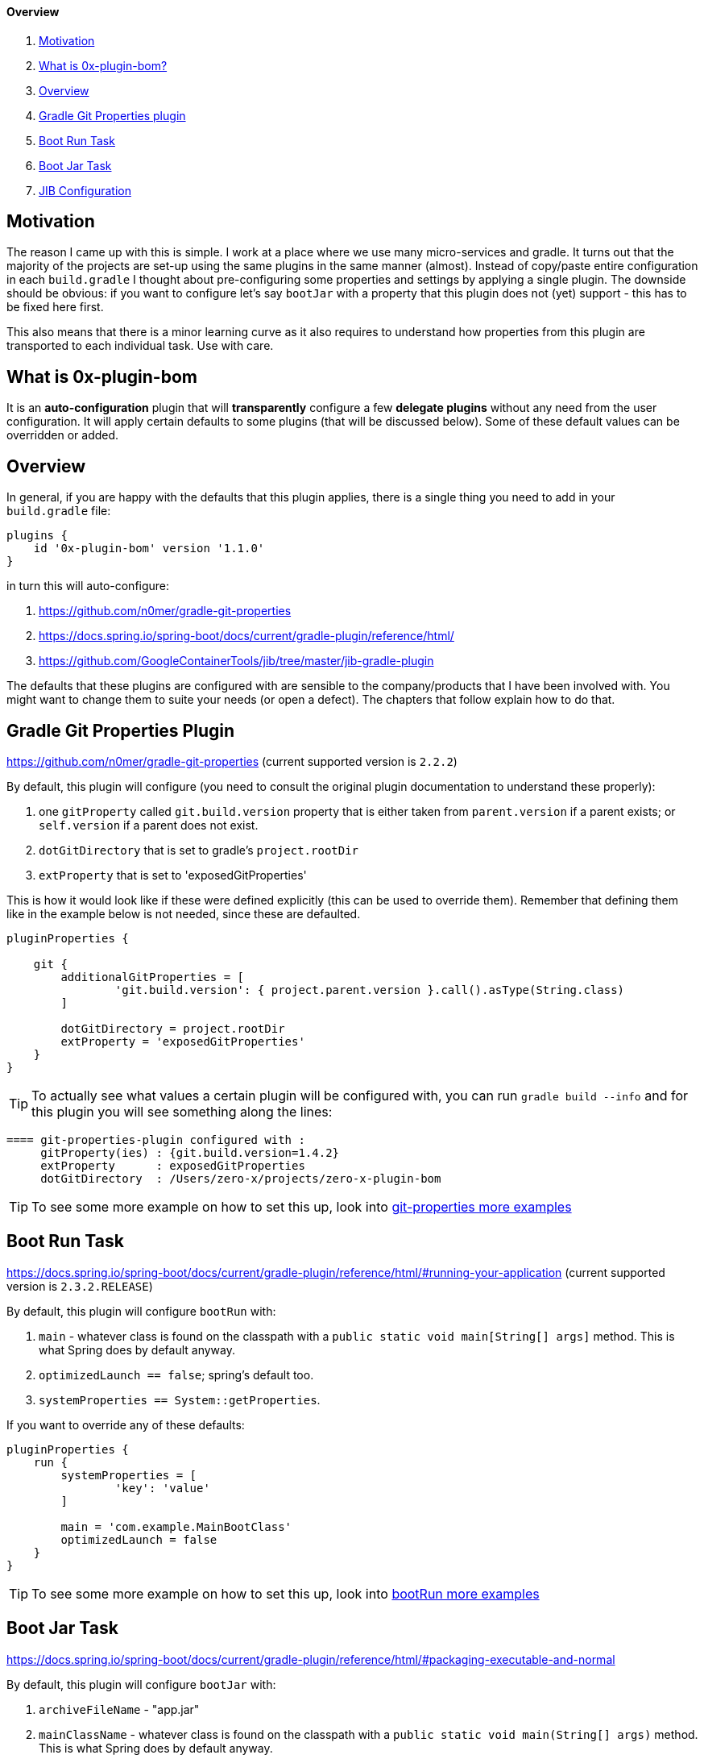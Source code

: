 ==== Overview

. <<motivation, Motivation>>
. <<what-is-0x-plugin-bom,What is 0x-plugin-bom?>>
. <<Overview,Overview>>
. <<gradle-git-properties-plugin, Gradle Git Properties plugin>>
. <<boot-run-task, Boot Run Task>>
. <<boot-jar-task, Boot Jar Task>>
. <<jib-configuration, JIB Configuration>>

[#motivation]
== Motivation

The reason I came up with this is simple.
I work at a place where we use many micro-services and gradle.
It turns out that the majority of the projects are set-up using the same plugins in the same manner (almost).
Instead of copy/paste entire configuration in each `build.gradle` I thought about pre-configuring some properties and settings by applying a single plugin.
The downside should be obvious: if you want to configure let's say `bootJar` with a property that this plugin does not (yet) support - this has to be fixed here first.

This also means that there is a minor learning curve as it also requires to understand how properties from this plugin are transported to each individual task.
Use with care.

[#what-is-0x-plugin-bom]
== What is 0x-plugin-bom

It is an *auto-configuration* plugin that will *transparently* configure a few *delegate plugins* without any need from the user configuration.
It will apply certain defaults to some plugins (that will be discussed below).
Some of these default values can be overridden or added.

[#Overview]
== Overview

In general, if you are happy with the defaults that this plugin applies, there is a single thing you need to add in your `build.gradle` file:

[source]
----
plugins {
    id '0x-plugin-bom' version '1.1.0'
}
----

in turn this will auto-configure:

. https://github.com/n0mer/gradle-git-properties

. https://docs.spring.io/spring-boot/docs/current/gradle-plugin/reference/html/

. https://github.com/GoogleContainerTools/jib/tree/master/jib-gradle-plugin

The defaults that these plugins are configured with are sensible to the company/products that I have been involved with.
You might want to change them to suite your needs (or open a defect).
The chapters that follow explain how to do that.

[#gradle-git-properties-plugin]
== Gradle Git Properties Plugin

https://github.com/n0mer/gradle-git-properties (current supported version is `2.2.2`)

By default, this plugin will configure (you need to consult the original plugin documentation to understand these properly):

. one `gitProperty` called `git.build.version` property that is either taken from `parent.version` if a parent exists; or `self.version` if a parent does not exist.

. `dotGitDirectory` that is set to gradle's `project.rootDir`

. `extProperty` that is set to 'exposedGitProperties'

This is how it would look like if these were defined explicitly (this can be used to override them).
Remember that defining them like in the example below is not needed, since these are defaulted.

[source]
----
pluginProperties {

    git {
        additionalGitProperties = [
                'git.build.version': { project.parent.version }.call().asType(String.class)
        ]

        dotGitDirectory = project.rootDir
        extProperty = 'exposedGitProperties'
    }
}
----

[TIP]
To actually see what values a certain plugin will be configured with, you can run `gradle build --info` and for this plugin you will see something along the lines:

[source]
----
==== git-properties-plugin configured with :
     gitProperty(ies) : {git.build.version=1.4.2}
     extProperty      : exposedGitProperties
     dotGitDirectory  : /Users/zero-x/projects/zero-x-plugin-bom
----

TIP: To see some more example on how to set this up, look into link:USAGE.adoc#git-properties-plugin[git-properties more examples]

[#boot-run-task]
== Boot Run Task

https://docs.spring.io/spring-boot/docs/current/gradle-plugin/reference/html/#running-your-application
(current supported version is `2.3.2.RELEASE`)

By default, this plugin will configure `bootRun` with:

. `main` - whatever class is found on the classpath with a `public static void main[String[] args]` method.
This is what Spring does by default anyway.
. `optimizedLaunch == false`; spring's default too.
. `systemProperties == System::getProperties`.

If you want to override any of these defaults:

[source]
----
pluginProperties {
    run {
        systemProperties = [
                'key': 'value'
        ]

        main = 'com.example.MainBootClass'
        optimizedLaunch = false
    }
}
----

TIP: To see some more example on how to set this up, look into link:USAGE.adoc#boot-run-task[bootRun more examples]

[#boot-jar-task]
== Boot Jar Task

https://docs.spring.io/spring-boot/docs/current/gradle-plugin/reference/html/#packaging-executable-and-normal


By default, this plugin will configure `bootJar` with:

. `archiveFileName` - "app.jar"
. `mainClassName` - whatever class is found on the classpath with a `public static void main(String[] args)` method.
This is what Spring does by default anyway.
. `manifestAttributes`, that is:

[source]
----
 manifest {
         attributes(
                'Key': 'Value'
         )
}
----

with a single entry:

`Build-Version` with value of `git.commit.id.abbrev`

If you want to override any of these values:

[source]
-----
pluginProperties {

    jar {
        archiveFileName = 'test.jar'
        mainClassName = 'com.example.BootMain'
        manifestAttributes = [
                'Key': 'Value'
        ]
    }

}
-----

TIP: To see some more example on how to set this up, look into link:USAGE.adoc#boot-jar-task[bootJar more examples]


It would be a good idea to stop reading a bit now and look into USAGE.adoc for more explanations about these 3 types of plugins that get auto-configured

[#jib-configuration]
== JIB Configuration

JIB Plugin (current supported version is `2.5.0`) is configured pretty much the same as the other plugins above.
With the expection that some properties are mandatory and are not configured with any defaults.
`from.image` _is_ defaulted to `adoptopenjdk/openjdk14:latest`.

If you need a different `from.image` and would like to override this setting:

[source]
----
pluginProperties {

    jib {
        from {
            image = 'adoptopenjdk/openjdk13:latest'
        }
    }

}
----

It will also create a default single element `Set` of `tags`, i.e.:

[source]
----
to {
   tags = '1.2.3'
}
----

This set is populated with `project.parent.version` if a parent exists; otherwise `project.version`.

Any supplied additional tag in the plugin extension will add to the existing tag.
For example:

[source]
----
pluginProperties {

    jib {
        to {
            tags = ['1', '2']
        }
    }

}
----

will configure _three_ tags : `1`, `2` and the default one.

'''

To configure `jib.to.image`:

[source]
----
pluginProperties {

    jib {
        to {
            image = "my-coolest-image"
        }
    }

}
----

'''

There is also `jib.container` that can be configured.
It has one mandatory property : `mainClass`:

[source]
----
pluginProperties {

    jib {
        container {
            mainClass = 'com.example.App'
        }
    }

}
----

If it is not set, there will be an error thrown.

Also, `ports` _can_ be configured, but they are _not_ defaulted to any value.
They can be set if needed:

[source]
----
pluginProperties {

    jib {
        ports = ['8080/tcp']
    }

}
----

`container.jvmFlags` are defaulted to:

[source]
----

        "-Duser.timezone=UTC",
        "-XX:+UnlockExperimentalVMOptions",
        "-XX:InitialRAMPercentage=70",
        "-XX:InitialHeapSize=0",
        "-XX:MaxRAMPercentage=70",
        "-XX:+UseContainerSupport",
        "-XX:-AlwaysPreTouch",
        "-XX:+UseNUMA",
        "-XX:+UseBiasedLocking",
        "-XX:+DisableExplicitGC",
        "-XX:+ExplicitGCInvokesConcurrent",
        "-XX:+UseDynamicNumberOfGCThreads",
        "-XX:+UseCountedLoopSafepoints",
        "-XX:LoopStripMiningIter=500",
        "-XX:LoopStripMiningIterShortLoop=50"
----

If these defaults are not what you need, you need to disable them, via:

[source]
----
pluginProperties {

    jib {
        container {
            mainClass = 'com.exampl.App'
            defaultVMFlags = false
        }
    }

}
----

In this case, no VM flag will be added.

If on the other hand, you want to _add_ some VM flags and ignore the defaults:

[source]
----
pluginProperties {

    jib {
        container {
            mainClass = 'com.exampl.App'
            defaultVMFlags = false
            jvmFlags = ['-XX:+AlwaysPreTouch', '-XX:-UseContainerSupport']
        }
    }

}
----

TIP: To see some more example on how to set this up, look into link:USAGE.adoc#jib-configuration[jib more examples]

